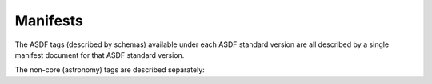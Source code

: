 .. _manifest:

Manifests
---------

The ASDF tags (described by schemas) available under each ASDF standard version are all described
by a single manifest document for that ASDF standard version.


.. asdf-autoschemas::
   :schema_root: ../../resources/manifests
   :standard_prefix: asdf-format.org/core

   core-1.0.0
   core-1.1.0
   core-1.2.0
   core-1.3.0
   core-1.4.0
   core-1.5.0
   core-1.6.0

The non-core (astronomy) tags are described separately:

.. asdf-autoschemas::
   :schema_root: ../../resources/manifests
   :standard_prefix: asdf-format.org/astronomy

   astronomy-1.0.0
